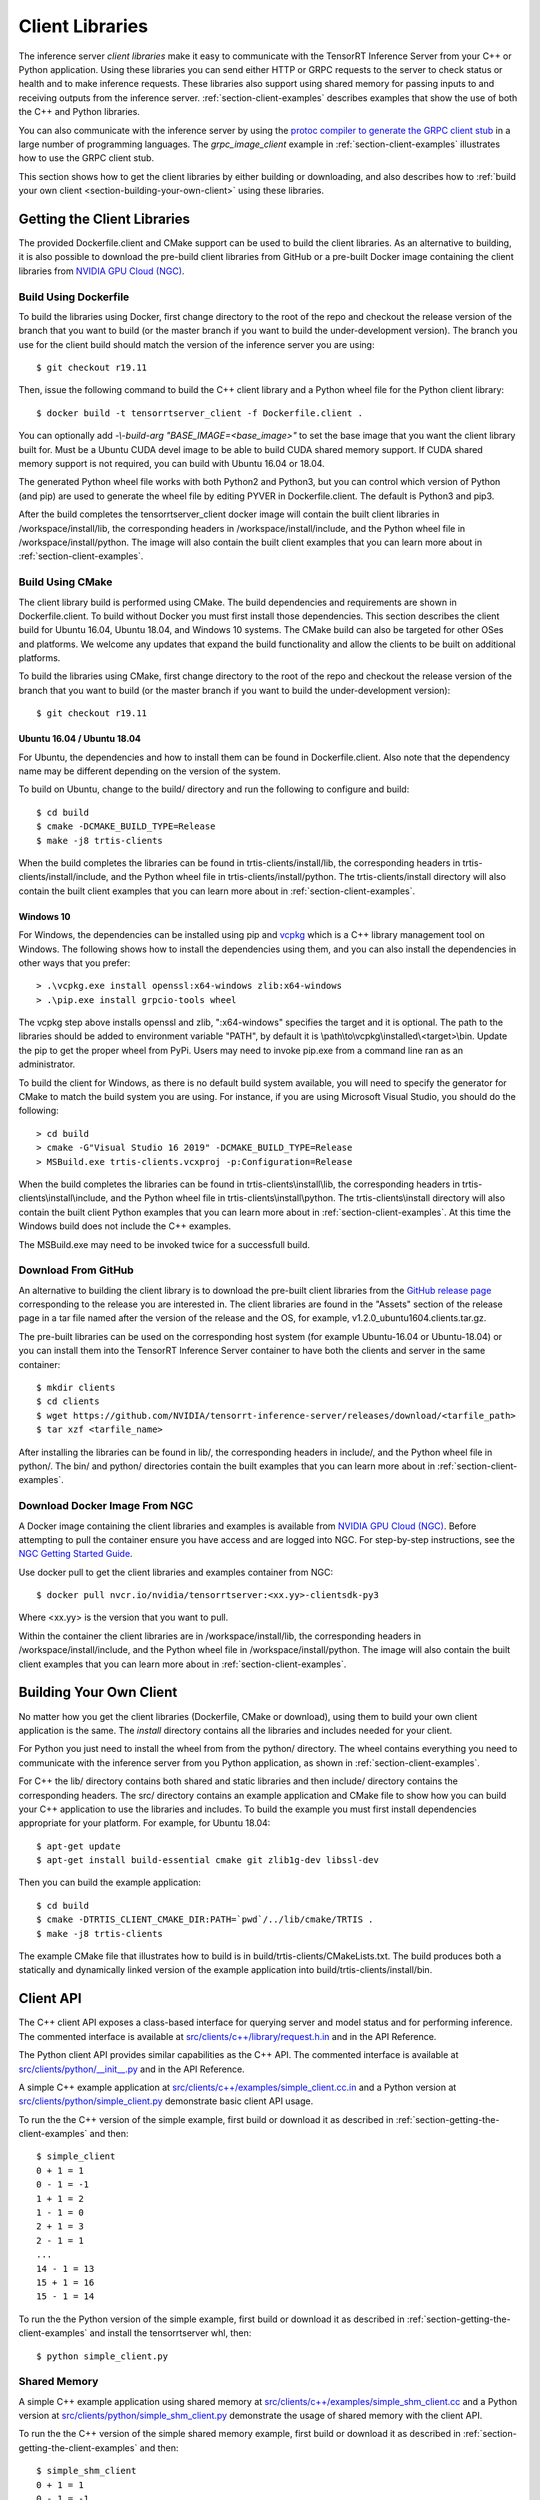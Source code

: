 ..
  # Copyright (c) 2018-2019, NVIDIA CORPORATION. All rights reserved.
  #
  # Redistribution and use in source and binary forms, with or without
  # modification, are permitted provided that the following conditions
  # are met:
  #  * Redistributions of source code must retain the above copyright
  #    notice, this list of conditions and the following disclaimer.
  #  * Redistributions in binary form must reproduce the above copyright
  #    notice, this list of conditions and the following disclaimer in the
  #    documentation and/or other materials provided with the distribution.
  #  * Neither the name of NVIDIA CORPORATION nor the names of its
  #    contributors may be used to endorse or promote products derived
  #    from this software without specific prior written permission.
  #
  # THIS SOFTWARE IS PROVIDED BY THE COPYRIGHT HOLDERS ``AS IS'' AND ANY
  # EXPRESS OR IMPLIED WARRANTIES, INCLUDING, BUT NOT LIMITED TO, THE
  # IMPLIED WARRANTIES OF MERCHANTABILITY AND FITNESS FOR A PARTICULAR
  # PURPOSE ARE DISCLAIMED.  IN NO EVENT SHALL THE COPYRIGHT OWNER OR
  # CONTRIBUTORS BE LIABLE FOR ANY DIRECT, INDIRECT, INCIDENTAL, SPECIAL,
  # EXEMPLARY, OR CONSEQUENTIAL DAMAGES (INCLUDING, BUT NOT LIMITED TO,
  # PROCUREMENT OF SUBSTITUTE GOODS OR SERVICES; LOSS OF USE, DATA, OR
  # PROFITS; OR BUSINESS INTERRUPTION) HOWEVER CAUSED AND ON ANY THEORY
  # OF LIABILITY, WHETHER IN CONTRACT, STRICT LIABILITY, OR TORT
  # (INCLUDING NEGLIGENCE OR OTHERWISE) ARISING IN ANY WAY OUT OF THE USE
  # OF THIS SOFTWARE, EVEN IF ADVISED OF THE POSSIBILITY OF SUCH DAMAGE.

.. _section-client-libraries:

Client Libraries
================

The inference server *client libraries* make it easy to communicate
with the TensorRT Inference Server from your C++ or Python
application. Using these libraries you can send either HTTP or GRPC
requests to the server to check status or health and to make inference
requests. These libraries also support using shared memory for passing
inputs to and receiving outputs from the inference server.
:ref:`section-client-examples` describes examples that show the use of
both the C++ and Python libraries.

You can also communicate with the inference server by using the
`protoc compiler to generate the GRPC client stub
<https://grpc.io/docs/guides/>`_ in a large number of programming
languages. The *grpc\_image\_client* example in
:ref:`section-client-examples` illustrates how to use the GRPC client
stub.

This section shows how to get the client libraries by either building
or downloading, and also describes how to :ref:`build your own client
<section-building-your-own-client>` using these libraries.

.. _section-getting-the-client-libraries:

Getting the Client Libraries
----------------------------

The provided Dockerfile.client and CMake support can be used to build
the client libraries. As an alternative to building, it is also
possible to download the pre-build client libraries from GitHub or a
pre-built Docker image containing the client libraries from `NVIDIA
GPU Cloud (NGC) <https://ngc.nvidia.com>`_.

.. build-client-begin-marker-do-not-remove

.. _section-client-libraries-build-using-dockerfile:

Build Using Dockerfile
^^^^^^^^^^^^^^^^^^^^^^

To build the libraries using Docker, first change directory to the root
of the repo and checkout the release version of the branch that you
want to build (or the master branch if you want to build the
under-development version). The branch you use for the client build
should match the version of the inference server you are using::

  $ git checkout r19.11

Then, issue the following command to build the C++ client library and
a Python wheel file for the Python client library::

  $ docker build -t tensorrtserver_client -f Dockerfile.client .

You can optionally add *-\\-build-arg "BASE_IMAGE=<base_image>"* to set
the base image that you want the client library built for. Must be a
Ubuntu CUDA devel image to be able to build CUDA shared memory support.
If CUDA shared memory support is not required, you can build with Ubuntu
16.04 or 18.04.

The generated Python wheel file works with both Python2 and Python3,
but you can control which version of Python (and pip) are used to
generate the wheel file by editing PYVER in Dockerfile.client. The
default is Python3 and pip3.

After the build completes the tensorrtserver_client docker image will
contain the built client libraries in /workspace/install/lib, the
corresponding headers in /workspace/install/include, and the Python
wheel file in /workspace/install/python. The image will also contain
the built client examples that you can learn more about in
:ref:`section-client-examples`.

.. _section-client-libraries-build-using-cmake:

Build Using CMake
^^^^^^^^^^^^^^^^^

The client library build is performed using CMake. The build
dependencies and requirements are shown in Dockerfile.client. To build
without Docker you must first install those dependencies. This section
describes the client build for Ubuntu 16.04, Ubuntu 18.04, and Windows
10 systems. The CMake build can also be targeted for other OSes and
platforms. We welcome any updates that expand the build functionality
and allow the clients to be built on additional platforms.

To build the libraries using CMake, first change directory to the root
of the repo and checkout the release version of the branch that you
want to build (or the master branch if you want to build the
under-development version)::

  $ git checkout r19.11

Ubuntu 16.04 / Ubuntu 18.04
...........................

For Ubuntu, the dependencies and how to install them can be found in
Dockerfile.client. Also note that the dependency name may be different
depending on the version of the system.

To build on Ubuntu, change to the build/ directory and run the
following to configure and build::

  $ cd build
  $ cmake -DCMAKE_BUILD_TYPE=Release
  $ make -j8 trtis-clients

When the build completes the libraries can be found in
trtis-clients/install/lib, the corresponding headers in
trtis-clients/install/include, and the Python wheel file in
trtis-clients/install/python. The trtis-clients/install directory will
also contain the built client examples that you can learn more about
in :ref:`section-client-examples`.

Windows 10
..........

For Windows, the dependencies can be installed using pip
and `vcpkg <https://github.com/Microsoft/vcpkg>`_ which is a C++ library
management tool on Windows. The following shows how to install the dependencies
using them, and you can also install the dependencies in other ways that you
prefer::

  > .\vcpkg.exe install openssl:x64-windows zlib:x64-windows
  > .\pip.exe install grpcio-tools wheel

The vcpkg step above installs openssl and zlib, ":x64-windows" specifies the
target and it is optional. The path to the libraries should be added to
environment variable "PATH", by default it is
\\path\\to\\vcpkg\\installed\\<target>\\bin. Update the pip to get the proper
wheel from PyPi. Users may need to invoke pip.exe from a command line ran as
an administrator.

To build the client for Windows, as there is no default
build system available, you will need to specify the generator for
CMake to match the build system you are using. For instance, if you
are using Microsoft Visual Studio, you should do the following::

  > cd build
  > cmake -G"Visual Studio 16 2019" -DCMAKE_BUILD_TYPE=Release
  > MSBuild.exe trtis-clients.vcxproj -p:Configuration=Release

When the build completes the libraries can be found in
trtis-clients\\install\\lib, the corresponding headers in
trtis-clients\\install\\include, and the Python wheel file in
trtis-clients\\install\\python. The trtis-clients\\install directory will
also contain the built client Python examples that you can learn more
about in :ref:`section-client-examples`. At this time the Windows
build does not include the C++ examples.

The MSBuild.exe may need to be invoked twice for a successfull
build.

.. build-client-end-marker-do-not-remove

.. _section-client-libraries-download-from-github:

Download From GitHub
^^^^^^^^^^^^^^^^^^^^

An alternative to building the client library is to download the
pre-built client libraries from the `GitHub release page
<https://github.com/NVIDIA/tensorrt-inference-server/releases>`_
corresponding to the release you are interested in. The client
libraries are found in the "Assets" section of the release page in a
tar file named after the version of the release and the OS, for
example, v1.2.0_ubuntu1604.clients.tar.gz.

The pre-built libraries can be used on the corresponding host system
(for example Ubuntu-16.04 or Ubuntu-18.04) or you can install them
into the TensorRT Inference Server container to have both the clients
and server in the same container::

  $ mkdir clients
  $ cd clients
  $ wget https://github.com/NVIDIA/tensorrt-inference-server/releases/download/<tarfile_path>
  $ tar xzf <tarfile_name>

After installing the libraries can be found in lib/, the corresponding
headers in include/, and the Python wheel file in python/. The bin/
and python/ directories contain the built examples that you can learn
more about in :ref:`section-client-examples`.

.. _section-client-libraries-download-from-ngc:

Download Docker Image From NGC
^^^^^^^^^^^^^^^^^^^^^^^^^^^^^^

A Docker image containing the client libraries and examples is
available from `NVIDIA GPU Cloud (NGC)
<https://ngc.nvidia.com>`_. Before attempting to pull the container
ensure you have access and are logged into NGC.  For step-by-step
instructions, see the `NGC Getting Started Guide
<http://docs.nvidia.com/ngc/ngc-getting-started-guide/index.html>`_.

Use docker pull to get the client libraries and examples container
from NGC::

  $ docker pull nvcr.io/nvidia/tensorrtserver:<xx.yy>-clientsdk-py3

Where <xx.yy> is the version that you want to pull.

Within the container the client libraries are in
/workspace/install/lib, the corresponding headers in
/workspace/install/include, and the Python wheel file in
/workspace/install/python. The image will also contain the built
client examples that you can learn more about in
:ref:`section-client-examples`.

.. _section-building-your-own-client:

Building Your Own Client
------------------------

No matter how you get the client libraries (Dockerfile, CMake or
download), using them to build your own client application is the
same. The *install* directory contains all the libraries and includes
needed for your client.

For Python you just need to install the wheel from from the python/
directory. The wheel contains everything you need to communicate with
the inference server from you Python application, as shown in
:ref:`section-client-examples`.

For C++ the lib/ directory contains both shared and static libraries
and then include/ directory contains the corresponding headers. The
src/ directory contains an example application and CMake file to show
how you can build your C++ application to use the libraries and
includes. To build the example you must first install dependencies
appropriate for your platform. For example, for Ubuntu 18.04::

  $ apt-get update
  $ apt-get install build-essential cmake git zlib1g-dev libssl-dev

Then you can build the example application::

  $ cd build
  $ cmake -DTRTIS_CLIENT_CMAKE_DIR:PATH=`pwd`/../lib/cmake/TRTIS .
  $ make -j8 trtis-clients

The example CMake file that illustrates how to build is in
build/trtis-clients/CMakeLists.txt. The build produces both a
statically and dynamically linked version of the example application
into build/trtis-clients/install/bin.

.. _section-client-api:

Client API
----------

The C++ client API exposes a class-based interface for querying server
and model status and for performing inference. The commented interface
is available at `src/clients/c++/library/request.h.in
<https://github.com/NVIDIA/tensorrt-inference-server/blob/master/src/clients/c%2B%2B/library/request.h.in>`_
and in the API Reference.

The Python client API provides similar capabilities as the C++
API. The commented interface is available at
`src/clients/python/\_\_init\_\_.py
<https://github.com/NVIDIA/tensorrt-inference-server/blob/master/src/clients/python/__init__.py>`_
and in the API Reference.

A simple C++ example application at `src/clients/c++/examples/simple\_client.cc.in
<https://github.com/NVIDIA/tensorrt-inference-server/blob/master/src/clients/c%2B%2B/examples/simple_client.cc.in>`_
and a Python version at `src/clients/python/simple\_client.py
<https://github.com/NVIDIA/tensorrt-inference-server/blob/master/src/clients/python/simple_client.py>`_
demonstrate basic client API usage.

To run the the C++ version of the simple example, first build or
download it as described in :ref:`section-getting-the-client-examples`
and then::

  $ simple_client
  0 + 1 = 1
  0 - 1 = -1
  1 + 1 = 2
  1 - 1 = 0
  2 + 1 = 3
  2 - 1 = 1
  ...
  14 - 1 = 13
  15 + 1 = 16
  15 - 1 = 14

To run the the Python version of the simple example, first build or
download it as described in :ref:`section-getting-the-client-examples`
and install the tensorrtserver whl, then::

  $ python simple_client.py

Shared Memory
^^^^^^^^^^^^^

A simple C++ example application using shared memory at
`src/clients/c++/examples/simple\_shm\_client.cc
<https://github.com/NVIDIA/tensorrt-inference-server/blob/master/src/clients/c%2B%2B/examples/simple_shm_client.cc>`_
and a Python version at `src/clients/python/simple\_shm\_client.py
<https://github.com/NVIDIA/tensorrt-inference-server/blob/master/src/clients/python/simple_shm_client.py>`_
demonstrate the usage of shared memory with the client API.

To run the the C++ version of the simple shared memory example, first
build or download it as described in
:ref:`section-getting-the-client-examples` and then::

  $ simple_shm_client
  0 + 1 = 1
  0 - 1 = -1
  1 + 1 = 2
  1 - 1 = 0
  2 + 1 = 3
  2 - 1 = 1
  ...
  14 - 1 = 13
  15 + 1 = 16
  15 - 1 = 14

To run the the Python version of the simple shared memory example,
first build or download it as described in
:ref:`section-getting-the-client-examples` and install the
tensorrtserver whl, then::

  $ python simple_shm_client.py

String Datatype
^^^^^^^^^^^^^^^

Some frameworks support tensors where each element in the tensor is a
string (see :ref:`section-datatypes` for information on supported
datatypes). For the most part, the Client API is identical for string
and non-string tensors. One exception is that in the C++ API a string
input tensor must be initialized with SetFromString() instead of
SetRaw().

String tensors are demonstrated in the C++ example application at
`src/clients/c++/examples/simple\_string\_client.cc
<https://github.com/NVIDIA/tensorrt-inference-server/blob/master/src/clients/c%2B%2B/examples/simple_string_client.cc>`_
and a Python version at `src/clients/python/simple\_string\_client.py
<https://github.com/NVIDIA/tensorrt-inference-server/blob/master/src/clients/python/simple_string_client.py>`_.

.. _section-client-api-stateful-models:

Client API for Stateful Models
^^^^^^^^^^^^^^^^^^^^^^^^^^^^^^

When performing inference using a :ref:`stateful model
<section-stateful-models>`, a client must identify which inference
requests belong to the same sequence and also when a sequence starts
and ends.

Each sequence is identified with a correlation ID that is provided
when the inference context is created (in either the Python of C++
APIs). It is up to the clients to create a unique correlation ID. For
each sequence the first inference request should be marked as the
start of the sequence and the last inference requests should be marked
as the end of the sequence. Start and end are marked using the flags
provided with the RunOptions in the C++ API and the run() and
async_run() methods in the Python API.

The use of correlation ID and start and end flags are demonstrated in
the C++ example application at
`src/clients/c++/examples/simple\_sequence\_client.cc
<https://github.com/NVIDIA/tensorrt-inference-server/blob/master/src/clients/c%2B%2B/examples/simple_sequence_client.cc>`_
and a Python version at
`src/clients/python/simple\_sequence\_client.py
<https://github.com/NVIDIA/tensorrt-inference-server/blob/master/src/clients/python/simple_sequence_client.py>`_.

